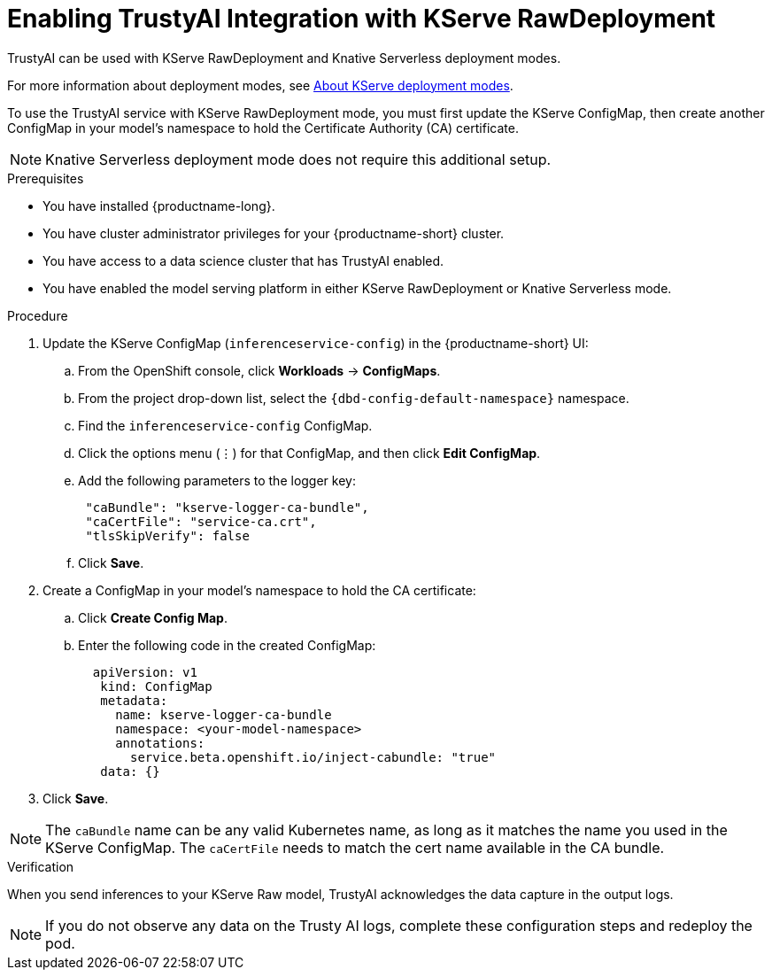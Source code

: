 :_module-type: PROCEDURE

[id='enabling-trustyai-kserve-integration_{context}']
= Enabling TrustyAI Integration with KServe RawDeployment

[role='_abstract']
TrustyAI can be used with KServe RawDeployment and Knative Serverless deployment modes. 

ifdef::upstream[]
For more information about deployment modes, see link:{odhdocshome}/deploying-models/#about-kserve-deployment-modes_odh-user[About KServe deployment modes].
endif::[]
ifndef::upstream[]
For more information about deployment modes, see link:{rhoaidocshome}{default-format-url}/deploying_models/deploying_models_on_the_single_model_serving_platform#about-kserve-deployment-modes_rhoai-user[About KServe deployment modes].
endif::[]

To use the TrustyAI service with KServe RawDeployment mode, you must first update the KServe ConfigMap, then create another ConfigMap in your model's namespace to hold the Certificate Authority (CA) certificate. 

[NOTE]
--
Knative Serverless deployment mode does not require this additional setup. 
--

.Prerequisites
* You have installed {productname-long}.
* You have cluster administrator privileges for your {productname-short} cluster.
* You have access to a data science cluster that has TrustyAI enabled.
* You have enabled the model serving platform in either KServe RawDeployment or Knative Serverless mode.

.Procedure
. Update the KServe ConfigMap (`inferenceservice-config`) in the {productname-short} UI:
.. From the OpenShift console, click *Workloads* → *ConfigMaps*.
ifdef::upstream[]
.. From the project drop-down list, select the `opendatahub-ods-applications` namespace.
endif::[]
ifndef::upstream[]
.. From the project drop-down list, select the `pass:attributes[{dbd-config-default-namespace}]` namespace.
endif::[]
.. Find the `inferenceservice-config` ConfigMap. 
.. Click the options menu (&#8942;) for that ConfigMap, and then click *Edit ConfigMap*.
.. Add the following parameters to the logger key:
+
[source,json]
----
 "caBundle": "kserve-logger-ca-bundle",
 "caCertFile": "service-ca.crt",
 "tlsSkipVerify": false
----
+
.. Click *Save*.

. Create a ConfigMap in your model's namespace to hold the CA certificate:
.. Click *Create Config Map*.
..  Enter the following code in the created ConfigMap:
+
[source,json]
----   
  apiVersion: v1
   kind: ConfigMap
   metadata:
     name: kserve-logger-ca-bundle
     namespace: <your-model-namespace>
     annotations:
       service.beta.openshift.io/inject-cabundle: "true"
   data: {}
----
+
. Click *Save*.

[NOTE]
--
The `caBundle` name can be any valid Kubernetes name, as long as it matches the name you used in the KServe ConfigMap.
The `caCertFile` needs to match the cert name available in the CA bundle.
--

.Verification
When you send inferences to your KServe Raw model, TrustyAI acknowledges the data capture in the output logs. 

[NOTE]
--
If you do not observe any data on the Trusty AI logs, complete these configuration steps and redeploy the pod.
--
